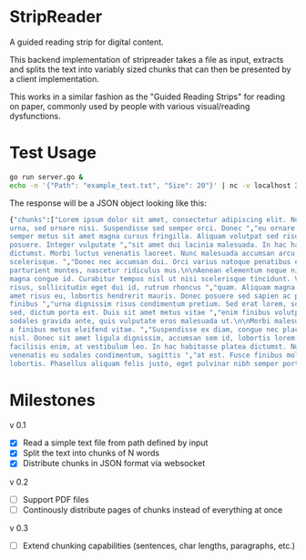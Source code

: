 * StripReader
A guided reading strip for digital content.

This backend implementation of stripreader takes a file as input, extracts and splits the
text into variably sized chunks that can then be presented by a client implementation.

This works in a similar fashion as the "Guided Reading Strips" for reading on paper,
commonly used by people with various visual/reading dysfunctions.


* Test Usage
#+BEGIN_SRC sh
go run server.go &
echo -n '{"Path": "example_text.txt", "Size": 20"}' | nc -v localhost 3333
#+END_SRC

The response will be a JSON object looking like this:
#+BEGIN_SRC sh
  {"chunks":["Lorem ipsum dolor sit amet, consectetur adipiscing elit. Nunc quis dapibus
  urna, sed ornare nisi. Suspendisse sed semper orci. Donec ","eu ornare metus. Suspendisse
  semper metus sit amet magna cursus fringilla. Aliquam volutpat sed risus sit amet
  posuere. Integer vulputate ","sit amet dui lacinia malesuada. In hac habitasse platea
  dictumst. Morbi luctus venenatis laoreet. Nunc malesuada accumsan arcu vitae
  scelerisque. ","Donec nec accumsan dui. Orci varius natoque penatibus et magnis dis
  parturient montes, nascetur ridiculus mus.\n\nAenean elementum neque nibh, non ","porta
  magna congue id. Curabitur tempus nisl ut nisi scelerisque tincidunt. Vestibulum lorem
  risus, sollicitudin eget dui id, rutrum rhoncus ","quam. Aliquam magna dolor, placerat sit
  amet risus eu, lobortis hendrerit mauris. Donec posuere sed sapien ac pellentesque. Donec
  finibus ","urna dignissim risus condimentum pretium. Sed erat lorem, sodales id ligula
  sed, dictum porta est. Duis sit amet metus vitae ","enim finibus volutpat. Maecenas
  sodales gravida ante, quis vulputate eros malesuada ut.\n\nMorbi malesuada sodales tellus,
  a finibus metus eleifend vitae. ","Suspendisse ex diam, congue nec placerat ac, mattis vel
  nisl. Donec sit amet ligula dignissim, accumsan sem id, lobortis lorem. ","Maecenas ut
  facilisis enim, at vestibulum leo. In hac habitasse platea dictumst. Nunc orci libero,
  venenatis eu sodales condimentum, sagittis ","at est. Fusce finibus mollis
  lobortis. Phasellus aliquam felis justo, eget pulvinar nibh semper porttitor.\n\n "]}
#+END_SRC

* Milestones
v 0.1
- [X] Read a simple text file from path defined by input
- [X] Split the text into chunks of N words
- [X] Distribute chunks in JSON format via websocket

v 0.2
- [ ] Support PDF files
- [ ] Continously distribute pages of chunks instead of everything at once

v 0.3
- [ ] Extend chunking capabilities (sentences, char lengths, paragraphs, etc.)
